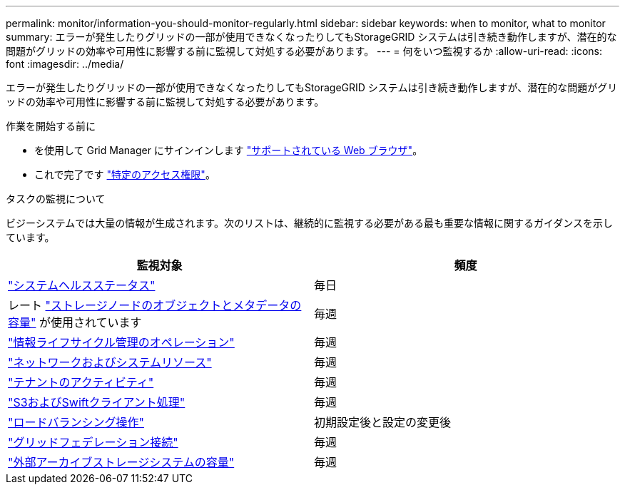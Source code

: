 ---
permalink: monitor/information-you-should-monitor-regularly.html 
sidebar: sidebar 
keywords: when to monitor, what to monitor 
summary: エラーが発生したりグリッドの一部が使用できなくなったりしてもStorageGRID システムは引き続き動作しますが、潜在的な問題がグリッドの効率や可用性に影響する前に監視して対処する必要があります。 
---
= 何をいつ監視するか
:allow-uri-read: 
:icons: font
:imagesdir: ../media/


[role="lead"]
エラーが発生したりグリッドの一部が使用できなくなったりしてもStorageGRID システムは引き続き動作しますが、潜在的な問題がグリッドの効率や可用性に影響する前に監視して対処する必要があります。

.作業を開始する前に
* を使用して Grid Manager にサインインします link:../admin/web-browser-requirements.html["サポートされている Web ブラウザ"]。
* これで完了です link:../admin/admin-group-permissions.html["特定のアクセス権限"]。


.タスクの監視について
ビジーシステムでは大量の情報が生成されます。次のリストは、継続的に監視する必要がある最も重要な情報に関するガイダンスを示しています。

[cols="1a,1a"]
|===
| 監視対象 | 頻度 


 a| 
link:monitoring-system-health.html["システムヘルスステータス"]
 a| 
毎日



 a| 
レート link:monitoring-storage-capacity.html["ストレージノードのオブジェクトとメタデータの容量"] が使用されています
 a| 
毎週



 a| 
link:monitoring-information-lifecycle-management.html["情報ライフサイクル管理のオペレーション"]
 a| 
毎週



 a| 
link:monitoring-network-connections-and-performance.html["ネットワークおよびシステムリソース"]
 a| 
毎週



 a| 
link:monitoring-tenant-activity.html["テナントのアクティビティ"]
 a| 
毎週



 a| 
link:monitoring-object-ingest-and-retrieval-rates.html["S3およびSwiftクライアント処理"]
 a| 
毎週



 a| 
link:monitoring-load-balancing-operations.html["ロードバランシング操作"]
 a| 
初期設定後と設定の変更後



 a| 
link:grid-federation-monitor-connections.html["グリッドフェデレーション接続"]
 a| 
毎週



 a| 
link:monitoring-archival-capacity.html["外部アーカイブストレージシステムの容量"]
 a| 
毎週

|===